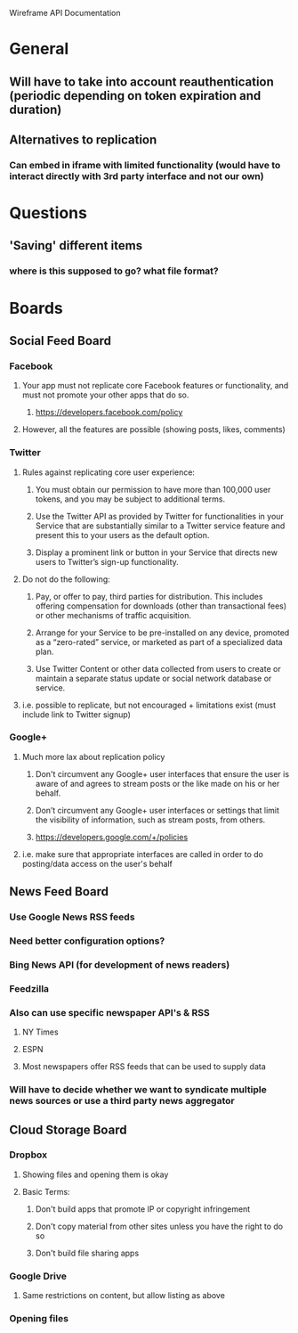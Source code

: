 Wireframe API Documentation

* General
** Will have to take into account reauthentication (periodic depending on token expiration and duration)
** Alternatives to replication
*** Can embed in iframe with limited functionality (would have to interact directly with 3rd party interface and not our own)


* Questions
** 'Saving' different items
*** where is this supposed to go? what file format? 

* Boards
** Social Feed Board
*** Facebook
**** Your app must not replicate core Facebook features or functionality, and must not promote your other apps that do so.
***** https://developers.facebook.com/policy
**** However, all the features are possible (showing posts, likes, comments)

*** Twitter
**** Rules against replicating core user experience:
***** You must obtain our permission to have more than 100,000 user tokens, and you may be subject to additional terms.
***** Use the Twitter API as provided by Twitter for functionalities in your Service that are substantially similar to a Twitter service feature and present this to your users as the default option.
***** Display a prominent link or button in your Service that directs new users to Twitter’s sign-up functionality.
**** Do not do the following:
***** Pay, or offer to pay, third parties for distribution. This includes offering compensation for downloads (other than transactional fees) or other mechanisms of traffic acquisition.
***** Arrange for your Service to be pre-installed on any device, promoted as a “zero-rated” service, or marketed as part of a specialized data plan.
***** Use Twitter Content or other data collected from users to create or maintain a separate status update or social network database or service.
**** i.e. possible to replicate, but not encouraged + limitations exist (must include link to Twitter signup)

*** Google+
**** Much more lax about replication policy
***** Don't circumvent any Google+ user interfaces that ensure the user is aware of and agrees to stream posts or the like made on his or her behalf.
***** Don’t circumvent any Google+ user interfaces or settings that limit the visibility of information, such as stream posts, from others.
***** https://developers.google.com/+/policies
**** i.e. make sure that appropriate interfaces are called in order to do posting/data access on the user's behalf

** News Feed Board
*** Use Google News RSS feeds
*** Need better configuration options?
*** Bing News API (for development of news readers)
*** Feedzilla
*** Also can use specific newspaper API's & RSS
**** NY Times
**** ESPN
**** Most newspapers offer RSS feeds that can be used to supply data
*** Will have to decide whether we want to syndicate multiple news sources or use a third party news aggregator

** Cloud Storage Board
*** Dropbox
**** Showing files and opening them is okay
**** Basic Terms:
***** Don't build apps that promote IP or copyright infringement
***** Don't copy material from other sites unless you have the right to do so
***** Don't build file sharing apps
*** Google Drive
**** Same restrictions on content, but allow listing as above
*** 

*** Opening files
